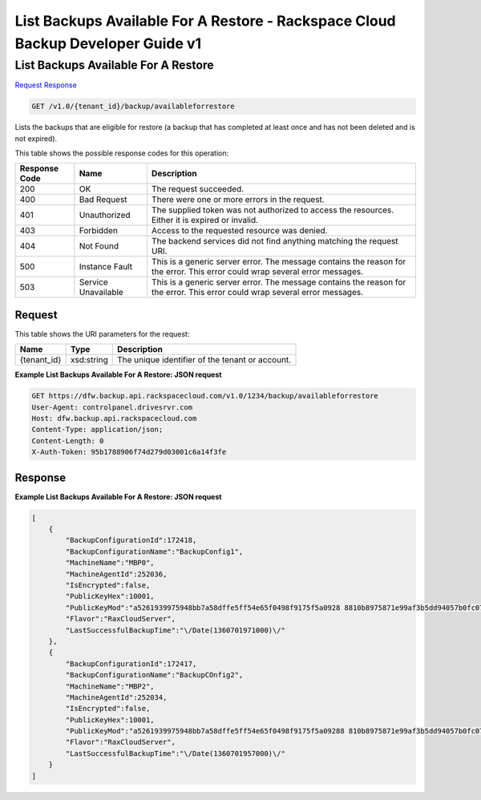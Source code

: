 =============================================================================
List Backups Available For A Restore -  Rackspace Cloud Backup Developer Guide v1
=============================================================================

List Backups Available For A Restore
~~~~~~~~~~~~~~~~~~~~~~~~~

`Request <GET_list_backups_available_for_a_restore_v1.0_tenant_id_backup_availableforrestore.rst#request>`__
`Response <GET_list_backups_available_for_a_restore_v1.0_tenant_id_backup_availableforrestore.rst#response>`__

.. code-block:: javascript

    GET /v1.0/{tenant_id}/backup/availableforrestore

Lists the backups that are eligible for restore (a backup that has completed at least once and has not been deleted and is not expired).



This table shows the possible response codes for this operation:


+--------------------------+-------------------------+-------------------------+
|Response Code             |Name                     |Description              |
+==========================+=========================+=========================+
|200                       |OK                       |The request succeeded.   |
+--------------------------+-------------------------+-------------------------+
|400                       |Bad Request              |There were one or more   |
|                          |                         |errors in the request.   |
+--------------------------+-------------------------+-------------------------+
|401                       |Unauthorized             |The supplied token was   |
|                          |                         |not authorized to access |
|                          |                         |the resources. Either it |
|                          |                         |is expired or invalid.   |
+--------------------------+-------------------------+-------------------------+
|403                       |Forbidden                |Access to the requested  |
|                          |                         |resource was denied.     |
+--------------------------+-------------------------+-------------------------+
|404                       |Not Found                |The backend services did |
|                          |                         |not find anything        |
|                          |                         |matching the request URI.|
+--------------------------+-------------------------+-------------------------+
|500                       |Instance Fault           |This is a generic server |
|                          |                         |error. The message       |
|                          |                         |contains the reason for  |
|                          |                         |the error. This error    |
|                          |                         |could wrap several error |
|                          |                         |messages.                |
+--------------------------+-------------------------+-------------------------+
|503                       |Service Unavailable      |This is a generic server |
|                          |                         |error. The message       |
|                          |                         |contains the reason for  |
|                          |                         |the error. This error    |
|                          |                         |could wrap several error |
|                          |                         |messages.                |
+--------------------------+-------------------------+-------------------------+


Request
^^^^^^^^^^^^^^^^^

This table shows the URI parameters for the request:

+--------------------------+-------------------------+-------------------------+
|Name                      |Type                     |Description              |
+==========================+=========================+=========================+
|{tenant_id}               |xsd:string               |The unique identifier of |
|                          |                         |the tenant or account.   |
+--------------------------+-------------------------+-------------------------+








**Example List Backups Available For A Restore: JSON request**


.. code::

    GET https://dfw.backup.api.rackspacecloud.com/v1.0/1234/backup/availableforrestore
    User-Agent: controlpanel.drivesrvr.com
    Host: dfw.backup.api.rackspacecloud.com
    Content-Type: application/json;
    Content-Length: 0
    X-Auth-Token: 95b1788906f74d279d03001c6a14f3fe


Response
^^^^^^^^^^^^^^^^^^





**Example List Backups Available For A Restore: JSON request**


.. code::

    [
        {
            "BackupConfigurationId":172418,
            "BackupConfigurationName":"BackupConfig1",
            "MachineName":"MBP0",
            "MachineAgentId":252036,
            "IsEncrypted":false,
            "PublicKeyHex":10001,
            "PublicKeyMod":"a5261939975948bb7a58dffe5ff54e65f0498f9175f5a0928 8810b8975871e99af3b5dd94057b0fc07535f5f97444504fa35169d461d0d30cf0 192e307727c065168c788771c561a9400fb49175e9e6aa4e23fe11af69e9412dd2 3b0cb6684c4c2429bce139e848ab26d0829073351f4acd36074eafd036a5eb8335 9d2a698d3",
            "Flavor":"RaxCloudServer",
            "LastSuccessfulBackupTime":"\/Date(1360701971000)\/"
        },
        {
            "BackupConfigurationId":172417,
            "BackupConfigurationName":"BackupCOnfig2",
            "MachineName":"MBP2",
            "MachineAgentId":252034,
            "IsEncrypted":false,
            "PublicKeyHex":10001,
            "PublicKeyMod":"a5261939975948bb7a58dffe5ff54e65f0498f9175f5a09288 810b8975871e99af3b5dd94057b0fc07535f5f97444504fa35169d461d0d30cf019 2e307727c065168c788771c561a9400fb49175e9e6aa4e23fe11af69e9412dd23b0 cb6684c4c2429bce139e848ab26d0829073351f4acd36074eafd036a5eb83359d2a 698d3",
            "Flavor":"RaxCloudServer",
            "LastSuccessfulBackupTime":"\/Date(1360701957000)\/"
        }
    ]

